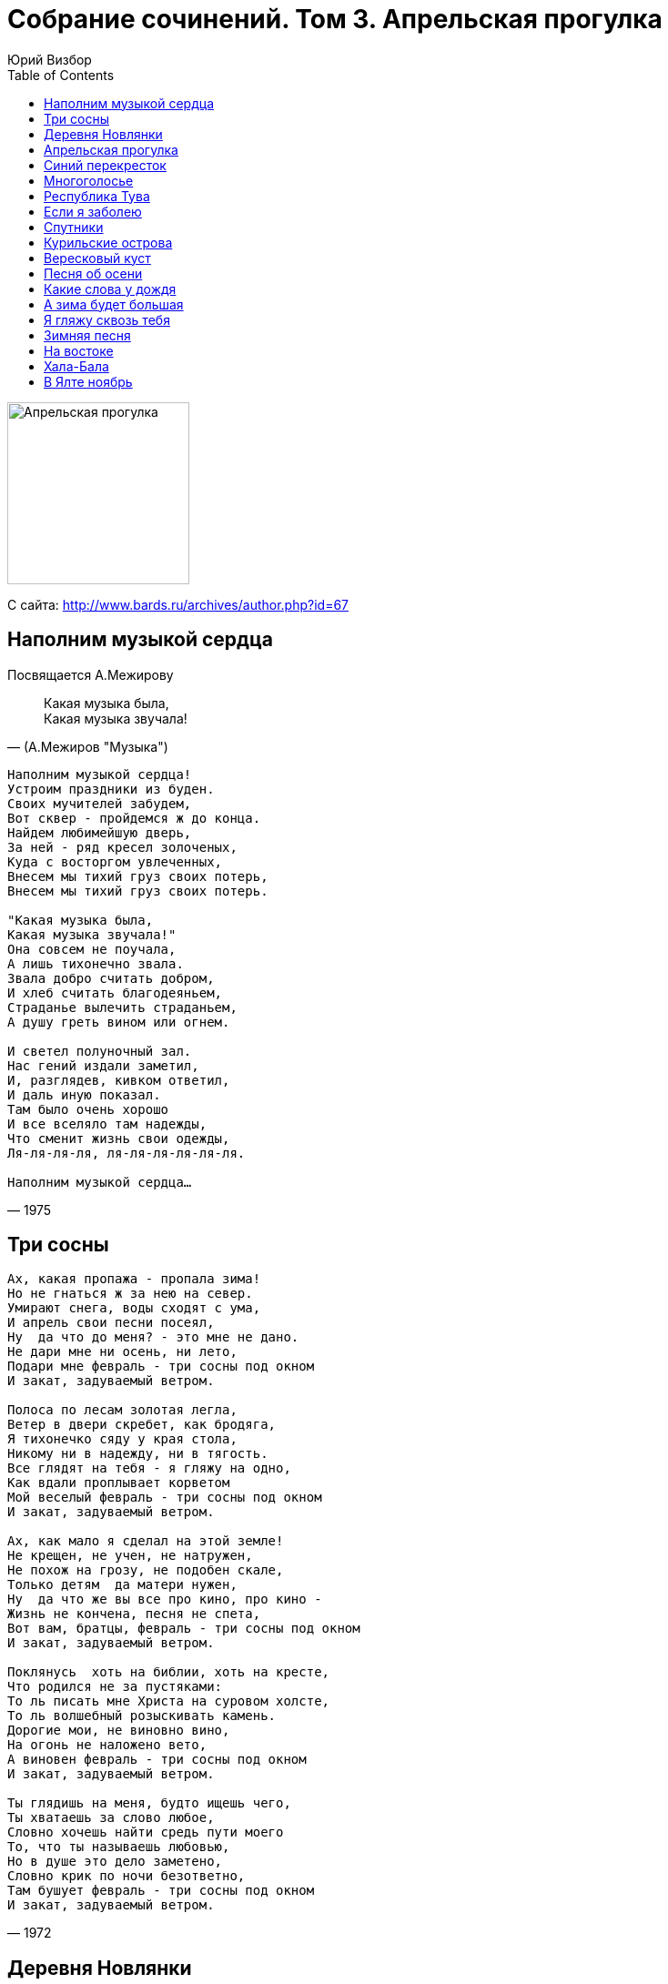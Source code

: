= Собрание сочинений. Том 3. Апрельская прогулка
Юрий Визбор
:toc:

image:../Front.jpg[Апрельская прогулка,200,200]


С сайта: http://www.bards.ru/archives/author.php?id=67

== Наполним музыкой сердца

Посвящается А.Межирову

> Какая музыка была, +
> Какая музыка звучала!
-- (А.Межиров "Музыка")
                        
[verse,1975]
____
Наполним музыкой сердца!
Устроим праздники из буден.
Своих мучителей забудем,
Вот сквер - пройдемся ж до конца.
Найдем любимейшую дверь,
За ней - ряд кресел золоченых,
Куда с восторгом увлеченных,
Внесем мы тихий груз своих потерь,
Внесем мы тихий груз своих потерь.

"Какая музыка была,
Какая музыка звучала!"
Она совсем не поучала,
А лишь тихонечно звала.
Звала добро считать добром,
И хлеб считать благодеяньем,
Страданье вылечить страданьем,
А душу греть вином или огнем.

И светел полуночный зал.
Нас гений издали заметил,
И, разглядев, кивком ответил,
И даль иную показал.
Там было очень хорошо
И все вселяло там надежды,
Что сменит жизнь свои одежды,
Ля-ля-ля-ля, ля-ля-ля-ля-ля-ля.

Наполним музыкой сердца...
____

== Три сосны

[verse,1972]
____
Ах, какая пропажа - пропала зима!
Но не гнаться ж за нею на север.
Умирают снега, воды сходят с ума,
И апрель свои песни посеял,
Ну  да что до меня? - это мне не дано.
Не дари мне ни осень, ни лето,
Подари мне февраль - три сосны под окном
И закат, задуваемый ветром.

Полоса по лесам золотая легла,
Ветер в двери скребет, как бродяга,
Я тихонечко сяду у края стола,
Никому ни в надежду, ни в тягость.
Все глядят на тебя - я гляжу на одно,
Как вдали проплывает корветом
Мой веселый февраль - три сосны под окном
И закат, задуваемый ветром.

Ах, как мало я сделал на этой земле!
Не крещен, не учен, не натружен,
Не похож на грозу, не подобен скале,
Только детям  да матери нужен,
Ну  да что же вы все про кино, про кино -
Жизнь не кончена, песня не спета,
Вот вам, братцы, февраль - три сосны под окном
И закат, задуваемый ветром.

Поклянусь  хоть на библии, хоть на кресте,
Что родился не за пустяками:
То ль писать мне Христа на суровом холсте,
То ль волшебный розыскивать камень.
Дорогие мои, не виновно вино,
На огонь не наложено вето,
А виновен февраль - три сосны под окном
И закат, задуваемый ветром.

Ты глядишь на меня, будто ищешь чего,
Ты хватаешь за слово любое,
Словно хочешь найти средь пути моего
То, что ты называешь любовью,
Но в душе это дело заметено,
Словно крик по ночи безответно,
Там бушует февраль - три сосны под окном
И закат, задуваемый ветром.
____

== Деревня Новлянки

[verse,1976]
____
Давайте сюда коня! Бутылки сюда, баранки!
Везите, друзья, меня в деревню мою - Новлянки!
Везите, друзья, меня в деревню мою - Новлянки!

В Новлянках умы крепки. В Новлянках дымы да санки,
Да в валенках старики, да слово само - Новлянки.
Да в валенках старики, да слово само - Новлянки.

Там кот сидит у окна и щурится на проселок.
Там волчья висит луна над шлемами серых елок.
Там волчья висит луна над шлемами серых елок.

Там подлости никакой, там жисть - картофь да поленья,
А если уж бьют - то рукой, а вовсе не заявленьем.
А если уж бьют - то рукой, а вовсе не заявленьем.

Там в рамочке на стене висит капитан запаса.
И "Боинг" шумит в окне компании, брат, "Люфтганза".
И "Боинг" шумит в окне компании, брат, "Люфтганза".

Пока серебры снега под черным лучом лунищи,
Дорога нам дорога в родимые пепелища.
Дорога нам дорога в родимые пепелища.

Везите ж меня туда, где вечный покой обещан -
Подальше от нарсуда, подальше от черных женщин.
Подальше от нарсуда, подальше от черных женщин.

За что же меня в Москву, в ущелье ее, в гулянки?
Мне чудится наяву деревня моя - Новлянки.
Мне чудится наяву деревня моя - Новлянки.
____

== Апрельская прогулка

[verse,1978]
____
Есть тайная печаль
В весне первоначальной,
Когда последний снег -
Нам несказанно жаль,
Когда в пустых лесах    
Негромко и случайно     
Из дальнего окна        
Доносится рояль.        

И ветер там вершит
Круженье занавески,
Там от движенья нот
Чуть звякает хрусталь.
Там девочка моя,        
Еще ничья невеста,      
Играет, чтоб весну      
Сопровождал рояль.      

И будет счастье нам,
Пока легко и смело
Та девочка творит
Над миром пастораль,
Пока по всей земле,     
Во все ее пределы       
Из дальнего окна        
Доносится рояль.        
____

== Синий перекресток

[verse,1963]
____
Ищи меня сегодня среди морских дорог:
За островами, за большой водою,
За синим перекрестком двенадцати ветров,
За самой ненаглядною зарею.
За синим перекрестком двенадцати ветров,
За самой ненаглядною зарею.

Здесь горы не снимают снегов седых одежд,
А ветер лишь неверности порука.
Я здесь построил остров - страну сплошных надежд  
С проливами "Свиданье" и "Разлука".               

Не присылай мне писем - сама себя пришли,
Не слушаяся тонкого совета.
На нежных побережьях кочующей земли               
Который год все ждут тебя рассветы.               

Пока качает полночь усталый материк,
Я солнце собираю на дорогах,
Потом его увозят на флагах корабли,               
Сгрузив туман у моего порога.                     

Туман плывет над морем, в душе моей туман.
Все кажется так просто и непросто.
Держись, моя столица - зеленый океан,             
Двенадцать ветров, синий перекресток.             
____

== Многоголосье

[verse,1978]
____
О, мой пресветлый отчий край!
О, голоса его и звоны!
В какую высь не залетай,
Все над тобой его иконы.

И происходит торжество
В его лесах, в его колосьях.
Мне вечно слышится его
Многоголосье, многоголосье.

Какой покой в его лесах,
Как в них черны и влажны реки!
Какие храмы в небесах
Над ним возведены навеки!

Я - как скрещенье многих дней,
И слышу я в лугах росистых
И голоса моих друзей,
И голоса с небес российских.
____

== Республика Тува

[verse,1969]
____
Вот и все, заправлены моторы,
Внесена пятерка за багаж.
Впереди лежит тот край, который,
Если взял, то больше не отдашь.

А республика Тува живет без публики,
По лесам-то, по лесам-то, тишина,
По полянам ходят мишки - ушки круглые
И летающих тарелок до хрена.

Закури, но погаси окурок,
Тут тебе не площадь Ногина,
Лето сбросило соболью шкуру,
Рыжиной тайга заражена.
____

== Если я заболею

ст. Ярослава Смелякова

[verse,1960]
____
Если я заболею,
К врачам обращаться не стану,
Обращусь я к друзьям –
Не сочтите, что это в бреду:
Постелите мне степь,
Занавесьте мне окна туманом,
В изголовье поставьте
Упавшую с неба звезду!

Я шагал напролом,
Никогда я не слыл недотрогой.
Если ранят меня
В справедливых тяжелых боях,
Забинтуйте мне голову
Русской лесною дорогой
И укройте меня
Одеялом в осенних цветах.

От морей и от гор
Веет свежестью, веет простором.
Раз посмотришь – почувствуешь:
Вечно, ребята, живём!
Не больничным от вас
Ухожу я, друзья, коридором,
Ухожу я, товарищи,
Сказочным Млечным путём.
____

== Спутники

[verse,1981]
____
По прекрасному Чюрленису,
Иногда - по Остроухову,
Мчались мы с одной знакомою
На машине "Жигули".
Заезжали в Левитана мы,
В октябри его пожухлые,
Направлялись мы к Волошину,
Заправлялись как могли.

По республике Цветаевой,
Через область Заболоцкого
С нами шла высоковольтная
Окуджавская струна.
Поднимались даже в горы мы,
Покидая землю плоскую,
Между пиком барда Пушкина
И вершиной Пастернак.

Некто Вольфганг Амадеевич
Слал нам ноты из-за облака,
Друг наш Николай Васильевич
Улыбался сквозь туман.
Слава Богу, мы оставили
Топь софроновскую побоку,
И заезжий двор Ошанина,
И пустыню Налбалдян.

Между Грином и Волошиным
На последнем переходе мы
Возвели шатер брезентовый,
Осветив его костром.
И собрали мы сторонников
Рифмы, кисти и мелодии,
И, представьте, тесно не было
Нам за крошечным столом!

По прекрасному Чюрленису,
Иногда - по Остроухову...
____

== Курильские острова

[verse,1960]
____
Замотало нас невозможно,
Закрутило туда и сюда,
Оттоптали в ночи таежной
Забайкальские поезда.

А вообще-то все трын-трава,
Здесь Курильские острова,
Что являет прекрасный вид
Бессердечности и любви.

Здесь дымит вулкан Тятя-Яма.
Только черти и дураки
Не готовятся постоянно
Каждый день "отбросить коньки".

Над вошедшим в гавань "Японцем",
Пароходный несется крик,
Утро нас награждает солнцем,
Самолетами - материк.

Но сюда неизбежно манит
Это буйствие всех стихий,
И отсюда бредут в тумане
Наши письма и наши стихи.

Здесь не Рио и не Москва,
Здесь Курильские острова,
Что являют прекрасный вид
Бессердечности и любви.
____

== Вересковый куст

[verse,1972]
____
Вот хорошо, и тихо, и просторно,
Ни городов, ни шума, ни звонков.
Ветру открыты все четыре стороны,
Мачта сосны и парус облаков.

Вересковый куст, словно лодка,
И далеко-далеко земля.
Вересковый куст, словно лодка,
А в лодке ни весел, ни руля.

Из под сырой травы желтеет осень,
Вешнее солнце щиплет щеки нам.
Ты говоришь: "Куда это нас сносит?
Я несказанно так удивлена..."

И торопливых слов не понимая,
Руки раскинув в небе пустом,
Вся ты плывешь в синей воде мая
Брошенным в реку белым крестом.

Версты любви, их вдоволь  было, вдоволь,
За горизонт ушли, за облака,
Только вот жалко - вереск тот медовый,
Да и, пожалуй, тех мест не разыскать.
____

== Песня об осени

[verse,1970]
____
Лето село в зарю, за сентябрь, за погоду,
Лето пало на юг, словно кануло в воду,
От него лишь следы для тебя, дорогая,
Фиолетовый дым, в парках листья сжигают.

Вороха те легки золотых эполетов,
И горят, как стихи позабытых поэтов,
Бессердечен и юн, ветер с севера дует,
То ль сгребает июнь, то ли август скирдует.

Словно два журавля по веселому морю,
Словно два косоря по вечернему полю,
Мы по лету прошли, только губы горели,
И под нами неслись, словно звезды, недели.

Солнца желтый моток, лето плыло неярко,
Словно синий платок над зеленой байдаркой.
И леса те пусты, все пусты, дорогая,
И горят не листы - наше лето сжигают.
____

== Какие слова у дождя

[verse,1974]
____
Какие слова у дождя? - Никаких...
Он тихо на старую землю ложится,
И вот на земле уж ничто не пылится,
Ничто не болит и не давят долги.

Какие слова у меня? - Тишина...
Немая луна всю пустыню заполнит,
И так сторожит эту белую полночь,
Что только тобой эта полночь полна.

Какие слова у тебя? - Красота...
Ты белое платье по миру проносишь,
И запахи ливней в ладонях приносишь,
И льет на пустыни мои доброта.

Какие слова у дорог? - Торжество...
Мы мчимся по ливням, любовь постигая,
И редкие звезды сквозь тучи мигают,
И капли дрожат на стекле ветровом.

Какие слова у дождя? - Никаких...
Он тихо на старую землю ложится,
И вот на земле уж ничто не пылится,
Ничто не болит и не давят долги.
____

== А зима будет большая

[verse,1967]
____
А зима будет большая,
Вот, гляди-ка, за рекой
Осень тихо умирает,
Машет желтою рукой.

Плачут мокрые осины,
Плачет дедушка Арбат,
Плачет синяя Россия,
Превратившись в листопад.

И, сугробы сокрушая,
Солнце брызнет по весне,
А зима будет большая -
Только сумерки да снег.
____

== Я гляжу сквозь тебя

[verse,1966]
____
Я гляжу сквозь тебя тебя,
Вижу синие горы,
Сквозь глаза, сквозь глаза -
На пространство земли,
Где летят журавли,
Где лежат командоры,
Где боками стучат
О причал корабли.

Гребни каменных гор
Машут сорванным снегом,
В мачтах молний встает,
Как дредноут, гроза.
И плывут облака
По глазам, как по небу,
И стекает луны золотая слеза.

Я иду сквозь тайгу
По весне белокрылой,
По колено в воде,
По разливам бреду...
Я иду сквозь тебя,
Пока есть мои силы,
Даже если уже никуда не иду.
____

== Зимняя песня

[verse,1961]
____
Ну так что же рассказать о зиме?
То она как серебро, то как медь,
Это холодно, когда без огня,         
А кому-то холода без меня.  

Синий вечер два окна стерегут,
В черной просеке две сказки живут,
И нанизано рожденье луны             
На хрустальное копье тишины.        

Ну так что же рассказать о зиме?
Поднял оттепель февраль на корме,
Выгибает облаков паруса,             
И качаются в ночах полюса.         

И восходит над дорогой звезда,
И уходят из Москвы поезда.
Зря сидишь ты по ночам у огня,       
Не согреет он тебя без меня.        
____

== На востоке

[verse,1963]
____
На Востоке, на Востоке
Сосны низкие растут.
Был там порт  один далекий
И бывало в том порту:

Флагов пестрое ветрило,
Золотое полотно,
Как давно  все это было,
Давным-давно.

И бывало, и бывало
Океанская заря
На рассветах подымала
Золотые якоря.

Капитаны, капитаны,
Приходили в ресторан.
И ругали рестораны,
Проклиная океан.

Промелькнули, промелькнули
Целый век и целый год.
Капитаны утонули,
Только в памяти живет.

Мой дружище, мой дружище,
Мой товарищ дорогой,
Пусть тебя везде разыщет,
Будет пусть всегда с тобой.
____

== Хала-Бала

[verse,1964]
____
Заблестели купола,
Глядь - страна Хала-Бала.
Отворяют ворота,
Выплывают три кита,
А на них Хала-Бала.

У страны Халы-Балы,
Невеселые делы,
Ни прописки, ни угла,
Ни рекламного села,
Лишь одна Хала-Бала.

В той стране Хале-Бале
Сорок восемь королей,
С ними всеми весела
Королева там жила,
Да и та - Хала-Бала.

Зато мужики там молодцы -
Все они хала-бальцы,
Начищают купола
Да звонят в колокола,
Вот и все у них дела.

К ночи стаяла заря,
Я, как "Три богатыря",
Все стою перед скалой,
Перед этою Халой,
Перед этою Балой.
____

== В Ялте ноябрь

[verse,1971]
____
В Ялте ноябрь.
Ветер гонит по набережной
Желтые, жухлые листья платанов,
Волны, ревя, разбиваются о парапет,
Словно хотят добежать до ларька,
Где торгуют горячим бульоном.

В Ялте ноябрь.
В Ялте пусто, как в летнем кино,
Где только что шла французская драма,
Где до сих пор не остыли моторы проекторов,
И лишь экран одиноко глядит,
Освещенный косым фонарем.

В Ялте ноябрь.
Там в далеких норвежских горах
Возле избы, где живут пожилые крестьяне,
Этот циклон родился и, пройдя всю Европу,
Он обессиленный
Все ж холодит ваши щеки.

В Ялте ноябрь.
Разрешите о том пожалеть
И с легким трепетом взять вас под руку,
В нашем кино приключений осталось немного,
Так будем судьбе благодарны,
За этот печальный, оброненный кем-то билет.
____

